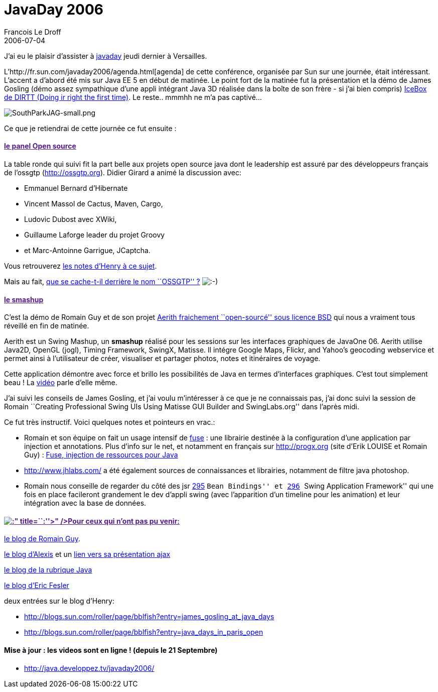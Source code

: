 =  JavaDay 2006
Francois Le Droff
2006-07-04
:jbake-type: post
:jbake-tags:  Java, ossgtp
:jbake-status: published
:source-highlighter: prettify

J’ai eu le plaisir d’assister à http://fr.sun.com/javaday2006/[javaday] jeudi dernier à Versailles.

L’http://fr.sun.com/javaday2006/agenda.html[agenda] de cette conférence, organisée par Sun sur une journée, était intéressant. L’accent a d’abord été mis sur Java EE 5 en début de matinée. Le point fort de la matinée fut la présentation et la démo de James Gosling (démo assez sympathique d’une appli intégrant Java 3D réalisée dans la boîte de son frère - si j’ai bien compris) http://resource.dirtt.ca/ICEWalls.htm[IceBox de DIRTT (Doing ir right the first time)]. Le reste.. mmmhh ne m’a pas captivé…

image:http://jroller.com/resources/f/francoisledroff/SouthParkJAG-small.png[SouthParkJAG-small.png]

Ce que je retiendrai de cette journée ce fut ensuite :

[[le-panel-open-source]]
link:[le panel Open source]
^^^^^^^^^^^^^^^^^^^^^^^^^^^

La table ronde qui suivi fit la part belle aux projets open source java dont le leadership est assuré par des développeurs français de l’ossgtp (http://ossgtp.org). Didier Girard a animé la discussion avec:

* Emmanuel Bernard d’Hibernate
* Vincent Massol de Cactus, Maven, Cargo,
* Ludovic Dubost avec XWiki,
* Guillaume Laforge leader du projet Groovy
* et Marc-Antoinne Garrigue, JCaptcha.

Vous retrouverez http://blogs.sun.com/roller/page/bblfish?entry=java_days_in_paris_open[les notes d’Henry à ce sujet].

Mais au fait, http://blog.developpez.com/index.php?blog=12&title=que_se_cache_t_il_derriere_le_nom_ossgtp&more=1&c=1&tb=1&pb=1[que se cache-t-il derrière le nom ``OSSGTP'' ?] image:http://www.jroller.com/images/smileys/smile.gif[:-),title=":-)"]

[[le-smashup]]
link:[le smashup]
^^^^^^^^^^^^^^^^^

C’est la démo de Romain Guy et de son projet https://aerith.dev.java.net/[Aerith fraichement ``open-sourcé'' sous licence BSD] qui nous a vraiment tous réveillé en fin de matinée.

Aerith est un Swing Mashup, un *smashup* réalisé pour les sessions sur les interfaces graphiques de JavaOne 06. Aerith utilise Java2D, OpenGL (jogl), Timing Framework, SwingX, Matisse. Il intégre Google Maps, Flickr, and Yahoo’s geocoding webservice et permet ainsi à l’utilisateur de créer, visualiser et partager photos, notes et itinéraires de voyage.

Cette application démontre avec force et brillo les possibilités de Java en termes d’interfaces graphiques. C’est tout simplement beau ! La http://jroller.com/page/gfx/?anchor=javaone_presentations_with_audio_and[vidéo] parle d’elle même.

J’ai suivi les conseils de James Gosling, et j’ai voulu m’intéresser à ce que je ne connaissais pas, j’ai donc suivi la session de Romain ``Creating Professional Swing UIs Using Matisse GUI Builder and SwingLabs.org'' dans l’après midi.

Ce fut très instructif. Voici quelques notes et pointeurs en vrac.:

* Romain et son équipe on fait un usage intensif de https://fuse.dev.java.net[fuse] : une librairie destinée à la configuration d’une application par injection et annotations. Plus d’info sur le net, et notamment en français sur http://progx.org (site d’Erik LOUISE et Romain Guy) : http://progx.org/index.php?section=replies&newsid=650[Fuse, injection de ressources pour Java]
* http://www.jhlabs.com/ a été également sources de connaissances et librairies, notamment de filtre java photoshop.
* Romain nous conseille de regarder du côté des jsr http://www.jcp.org/en/jsr/detail?id=295[295] ``Bean Bindings'' et http://www.jcp.org/en/jsr/detail?id=296[296] ``Swing Application Framework'' qui une fois en place facileront grandement le dev d’appli swing (avec l’apparition d’un timeline pour les animation) et leur intégration avec la base de données.

[[title-pour-ceux-qui-nont-pas-pu-venir]]
link:[image:http://www.jroller.com/images/smileys/blush.gif[:]" title=``:''>" />Pour ceux qui n’ont pas pu venir:]
^^^^^^^^^^^^^^^^^^^^^^^^^^^^^^^^^^^^^^^^^^^^^^^^^^^^^^^^^^^^^^^^^^^^^^^^^^^^^^^^^^^^^^^^^^^^^^^^^^^^^^^^^^^^^^^^^^

http://jroller.com/page/gfx/?anchor=javaone_presentations_with_audio_and[le blog de Romain Guy].

http://blogs.sun.com/roller/page/alexismp?entry=ajax_au_javaday_de_versailles[le blog d’Alexis] et un http://blogs.sun.com/roller/resources/alexismp/JavaDayFranceAJAXsession.pdf[lien vers sa présentation ajax]

http://blog.developpez.com/index.php?blog=12&title=repas_du_29_juin_avec_james_gosling&more=1&c=1&tb=1&pb=1[le blog de la rubrique Java]

http://www.audaxis.com/roller/page/eric?entry=javaday_2006_versaille_java_plus[le blog d’Eric Fesler]

deux entrées sur le blog d’Henry:

* http://blogs.sun.com/roller/page/bblfish?entry=james_gosling_at_java_days
* http://blogs.sun.com/roller/page/bblfish?entry=java_days_in_paris_open

[[mise-à-jour-les-videos-sont-en-ligne-depuis-le-21-septembre]]
Mise à jour : les videos sont en ligne ! (depuis le 21 Septembre)
^^^^^^^^^^^^^^^^^^^^^^^^^^^^^^^^^^^^^^^^^^^^^^^^^^^^^^^^^^^^^^^^^

* http://java.developpez.tv/javaday2006/
